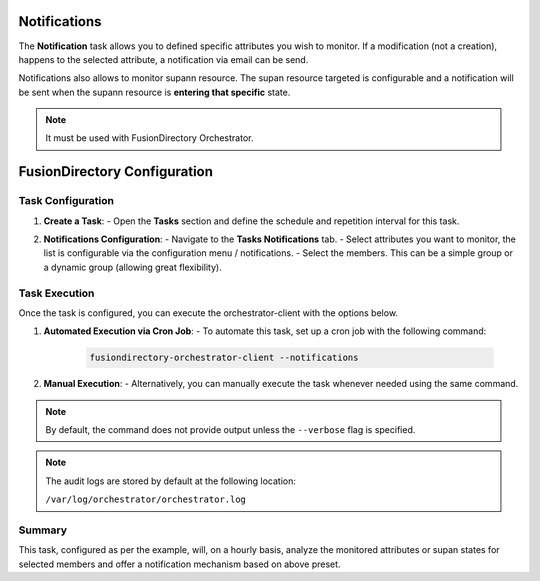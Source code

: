 Notifications
=============

The **Notification** task allows you to defined specific attributes you wish to monitor.
If a modification (not a creation), happens to the selected attribute, a notification via email can be send.

Notifications also allows to monitor supann resource.
The supan resource targeted is configurable and a notification will be sent when the supann resource is **entering that specific**
state.

.. note::
   It must be used with FusionDirectory Orchestrator.

FusionDirectory Configuration
=============================

Task Configuration
------------------

1. **Create a Task**:
   - Open the **Tasks** section and define the schedule and repetition interval for this task.

   .. image:: images/notifications-t1.png
      :alt: Life cycle - Task creation step 1
      :width: 600px

2. **Notifications Configuration**:
   - Navigate to the **Tasks Notifications** tab.
   - Select attributes you want to monitor, the list is configurable via the configuration menu / notifications.
   - Select the members. This can be a simple group or a dynamic group (allowing great flexibility).

   .. image:: images/notifications-t2.png
      :alt: Life cycle - Task creation step 2
      :width: 600px

Task Execution
--------------

Once the task is configured, you can execute the orchestrator-client with the options below.

1. **Automated Execution via Cron Job**:
   - To automate this task, set up a cron job with the following command:

     .. code-block:: bash

        fusiondirectory-orchestrator-client --notifications

2. **Manual Execution**:
   - Alternatively, you can manually execute the task whenever needed using the same command.

.. note::
   By default, the command does not provide output unless the ``--verbose`` flag is specified.

.. note::
   The audit logs are stored by default at the following location:

   ``/var/log/orchestrator/orchestrator.log``

Summary
-------

This task, configured as per the example, will, on a hourly basis, analyze the monitored attributes or supan states for
selected members and offer a notification mechanism based on above preset.